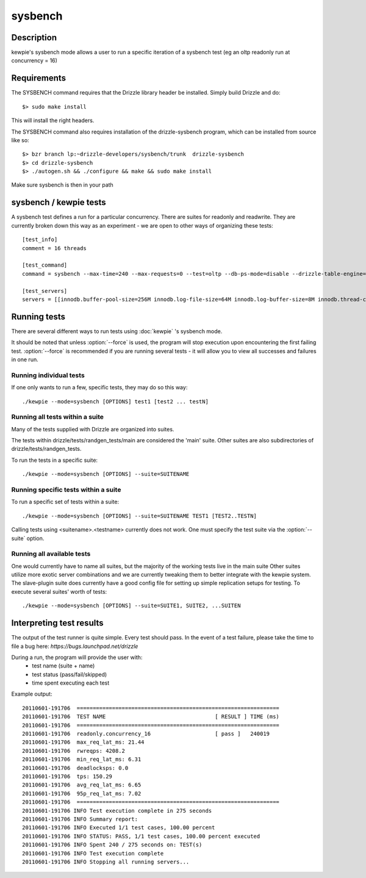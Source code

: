 **********************************
sysbench
**********************************



Description
===========
kewpie's sysbench mode allows a user to run a specific iteration of a sysbench test (eg an oltp readonly run at concurrency = 16)


Requirements
============

The SYSBENCH command requires that the Drizzle library header be installed. Simply build Drizzle and do::

    $> sudo make install

This will install the right headers.

The SYSBENCH command also requires installation of the drizzle-sysbench program, which can be installed from source like so::

    $> bzr branch lp:~drizzle-developers/sysbench/trunk  drizzle-sysbench
    $> cd drizzle-sysbench
    $> ./autogen.sh && ./configure && make && sudo make install

Make sure sysbench is then in your path


sysbench / kewpie tests
=======================

A sysbench test defines a run for a particular concurrency.  There are suites for readonly and readwrite.
They are currently broken down this way as an experiment - we are open to other ways of organizing these tests::

    [test_info]
    comment = 16 threads

    [test_command]
    command = sysbench --max-time=240 --max-requests=0 --test=oltp --db-ps-mode=disable --drizzle-table-engine=innodb --oltp-read-only=on --oltp-table-size=1000000 --drizzle-mysql=on --drizzle-user=root --drizzle-db=test --drizzle-port=$MASTER_MYPORT --drizzle-host=localhost --db-driver=drizzle --num-threads=16

    [test_servers]
    servers = [[innodb.buffer-pool-size=256M innodb.log-file-size=64M innodb.log-buffer-size=8M innodb.thread-concurrency=0 innodb.additional-mem-pool-size=16M table-open-cache=4096 table-definition-cache=4096 mysql-protocol.max-connections=2048]]

Running tests
=============

There are several different ways to run tests using :doc:`kewpie` 's sysbench mode.

It should be noted that unless :option:`--force` is used, the program will
stop execution upon encountering the first failing test. 
:option:`--force` is recommended if you are running several tests - it will
allow you to view all successes and failures in one run.

Running individual tests
------------------------
If one only wants to run a few, specific tests, they may do so this way::

    ./kewpie --mode=sysbench [OPTIONS] test1 [test2 ... testN]

Running all tests within a suite
--------------------------------
Many of the tests supplied with Drizzle are organized into suites.  

The tests within drizzle/tests/randgen_tests/main are considered the 'main' suite.  
Other suites are also subdirectories of drizzle/tests/randgen_tests.

To run the tests in a specific suite::

    ./kewpie --mode=sysbench [OPTIONS] --suite=SUITENAME

Running specific tests within a suite
--------------------------------------
To run a specific set of tests within a suite::

    ./kewpie --mode=sysbench [OPTIONS] --suite=SUITENAME TEST1 [TEST2..TESTN]

Calling tests using <suitename>.<testname> currently does not work.
One must specify the test suite via the :option:`--suite` option.


Running all available tests
---------------------------
One would currently have to name all suites, but the majority of the working tests live in the main suite
Other suites utilize more exotic server combinations and we are currently tweaking them to better integrate with the 
kewpie system.  The slave-plugin suite does currently have a good config file for setting up simple replication setups for testing.
To execute several suites' worth of tests::

    ./kewpie --mode=sysbench [OPTIONS] --suite=SUITE1, SUITE2, ...SUITEN

Interpreting test results
=========================
The output of the test runner is quite simple.  Every test should pass.
In the event of a test failure, please take the time to file a bug here:
*https://bugs.launchpad.net/drizzle*

During a run, the program will provide the user with:
  * test name (suite + name)
  * test status (pass/fail/skipped)
  * time spent executing each test

Example output::

    20110601-191706  ===============================================================
    20110601-191706  TEST NAME                                  [ RESULT ] TIME (ms)
    20110601-191706  ===============================================================
    20110601-191706  readonly.concurrency_16                    [ pass ]   240019
    20110601-191706  max_req_lat_ms: 21.44
    20110601-191706  rwreqps: 4208.2
    20110601-191706  min_req_lat_ms: 6.31
    20110601-191706  deadlocksps: 0.0
    20110601-191706  tps: 150.29
    20110601-191706  avg_req_lat_ms: 6.65
    20110601-191706  95p_req_lat_ms: 7.02
    20110601-191706  ===============================================================
    20110601-191706 INFO Test execution complete in 275 seconds
    20110601-191706 INFO Summary report:
    20110601-191706 INFO Executed 1/1 test cases, 100.00 percent
    20110601-191706 INFO STATUS: PASS, 1/1 test cases, 100.00 percent executed
    20110601-191706 INFO Spent 240 / 275 seconds on: TEST(s)
    20110601-191706 INFO Test execution complete
    20110601-191706 INFO Stopping all running servers...

